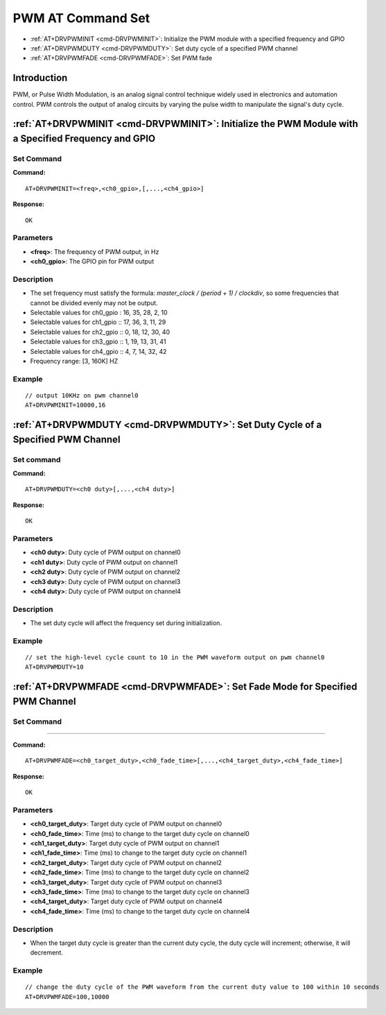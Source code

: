 
.. _pwm:

****************************
PWM AT Command Set
****************************

-  :ref:`AT+DRVPWMINIT <cmd-DRVPWMINIT>`: Initialize the PWM module with a specified frequency and GPIO
-  :ref:`AT+DRVPWMDUTY <cmd-DRVPWMDUTY>`: Set duty cycle of a specified PWM channel
-  :ref:`AT+DRVPWMFADE <cmd-DRVPWMFADE>`: Set PWM fade

Introduction
--------------

PWM, or Pulse Width Modulation, is an analog signal control technique widely used in electronics and automation control. PWM controls the output of analog circuits by varying the pulse width to manipulate the signal's duty cycle.

.. _cmd-DRVPWMINIT:

:ref:`AT+DRVPWMINIT <cmd-DRVPWMINIT>`: Initialize the PWM Module with a Specified Frequency and GPIO
-----------------------------------------------------------------------------------------------------------------

Set Command
^^^^^^^^^^^^^


**Command:**

::

    AT+DRVPWMINIT=<freq>,<ch0_gpio>,[,...,<ch4_gpio>]

**Response:**

::

    OK

Parameters
^^^^^^^^^^^^^

-  **<freq>**: The frequency of PWM output, in Hz
-  **<ch0_gpio>**: The GPIO pin for PWM output

Description
^^^^^^^^^^^^^

-  The set frequency must satisfy the formula: `master_clock / (period + 1) / clockdiv`, so some frequencies that cannot be divided evenly may not be output.
-  Selectable values for ch0_gpio : 16, 35, 28, 2, 10
-  Selectable values for ch1_gpio :: 17, 36, 3, 11, 29
-  Selectable values for ch2_gpio :: 0, 18, 12, 30, 40
-  Selectable values for ch3_gpio :: 1, 19, 13, 31, 41
-  Selectable values for ch4_gpio :: 4,  7, 14, 32, 42
-  Frequency range: [3, 160K] HZ

Example
^^^^^^^^^^^^^

::

    // output 10KHz on pwm channel0
    AT+DRVPWMINIT=10000,16

.. _cmd-DRVPWMDUTY:

:ref:`AT+DRVPWMDUTY <cmd-DRVPWMDUTY>`: Set Duty Cycle of a Specified PWM Channel
-------------------------------------------------------------------------------------------

Set command
^^^^^^^^^^^^^


**Command:**

::

    AT+DRVPWMDUTY=<ch0 duty>[,...,<ch4 duty>]

**Response:**

::

    OK

Parameters
^^^^^^^^^^^^^

-  **<ch0 duty>**: Duty cycle of PWM output on channel0
-  **<ch1 duty>**: Duty cycle of PWM output on channel1
-  **<ch2 duty>**: Duty cycle of PWM output on channel2
-  **<ch3 duty>**: Duty cycle of PWM output on channel3
-  **<ch4 duty>**: Duty cycle of PWM output on channel4

Description
^^^^^^^^^^^^^

-  The set duty cycle will affect the frequency set during initialization.

Example
^^^^^^^^^^^

::

    // set the high-level cycle count to 10 in the PWM waveform output on pwm channel0
    AT+DRVPWMDUTY=10

.. _cmd-DRVPWMFADE:

:ref:`AT+DRVPWMFADE <cmd-DRVPWMFADE>`: Set Fade Mode for Specified PWM Channel
-------------------------------------------------------------------------------------------

Set Command
^^^^^^^^^^^^^
^^^^^^^

**Command:**

::

    AT+DRVPWMFADE=<ch0_target_duty>,<ch0_fade_time>[,...,<ch4_target_duty>,<ch4_fade_time>]

**Response:**

::

    OK

Parameters
^^^^^^^^^^^^^

-  **<ch0_target_duty>**: Target duty cycle of PWM output on channel0
-  **<ch0_fade_time>**: Time (ms) to change to the target duty cycle on channel0
-  **<ch1_target_duty>**: Target duty cycle of PWM output on channel1
-  **<ch1_fade_time>**: Time (ms) to change to the target duty cycle on channel1
-  **<ch2_target_duty>**: Target duty cycle of PWM output on channel2
-  **<ch2_fade_time>**: Time (ms) to change to the target duty cycle on channel2
-  **<ch3_target_duty>**: Target duty cycle of PWM output on channel3
-  **<ch3_fade_time>**: Time (ms) to change to the target duty cycle on channel3
-  **<ch4_target_duty>**: Target duty cycle of PWM output on channel4
-  **<ch4_fade_time>**: Time (ms) to change to the target duty cycle on channel4

Description
^^^^^^^^^^^^^

-   When the target duty cycle is greater than the current duty cycle, the duty cycle will increment; otherwise, it will decrement.

Example
^^^^^^^^^^^^^

::

    // change the duty cycle of the PWM waveform from the current duty value to 100 within 10 seconds
    AT+DRVPWMFADE=100,10000

